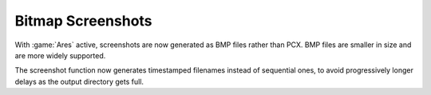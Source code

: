 .. index:: Screenshots; Screenshots saved as BMP files rather than PCX

Bitmap Screenshots
~~~~~~~~~~~~~~~~~~

With :game:`Ares` active, screenshots are now generated as BMP files rather than
PCX. BMP files are smaller in size and are more widely supported.

The screenshot function now generates timestamped filenames instead of
sequential ones, to avoid progressively longer delays as the output directory
gets full.

.. versionadded:: 0.1

.. versionchanged:: 0.B

